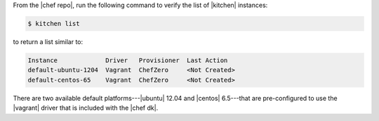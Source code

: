 .. This is an included how-to. 


From the |chef repo|, run the following command to verify the list of |kitchen| instances:

.. code-block:: bash

   $ kitchen list

to return a list similar to:

.. code-block:: bash

   Instance             Driver   Provisioner  Last Action
   default-ubuntu-1204  Vagrant  ChefZero     <Not Created>
   default-centos-65    Vagrant  ChefZero     <Not Created>

There are two available default platforms---|ubuntu| 12.04 and |centos| 6.5---that are pre-configured to use the |vagrant| driver that is included with the |chef dk|.
